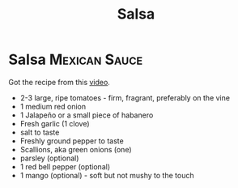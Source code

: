 #+title: Salsa

* Salsa :Mexican:Sauce:
Got the recipe from this [[https://www.youtube.com/watch?v=Upqp21Dm5vg][video]].

- 2-3 large, ripe tomatoes - firm, fragrant, preferably on the vine
- 1 medium red onion
- 1 Jalapeño or a small piece of habanero
- Fresh garlic (1 clove)
- salt to taste
- Freshly ground pepper to taste
- Scallions, aka green onions (one)
- parsley (optional)
- 1 red bell pepper (optional)
- 1 mango (optional) - soft but not mushy to the touch
